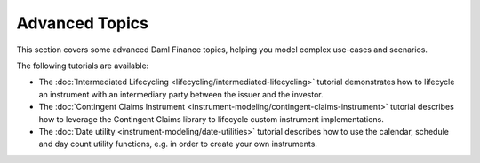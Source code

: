 .. Copyright (c) 2023 Digital Asset (Switzerland) GmbH and/or its affiliates. All rights reserved.
.. SPDX-License-Identifier: Apache-2.0

Advanced Topics
###############

This section covers some advanced Daml Finance topics, helping you model complex use-cases and
scenarios.

The following tutorials are available:

* The :doc:`Intermediated Lifecycling <lifecycling/intermediated-lifecycling>` tutorial demonstrates
  how to lifecycle an instrument with an intermediary party between the issuer and the investor.

* The :doc:`Contingent Claims Instrument <instrument-modeling/contingent-claims-instrument>`
  tutorial describes how to leverage the Contingent Claims library to lifecycle custom instrument
  implementations.

* The :doc:`Date utility <instrument-modeling/date-utilities>`
  tutorial describes how to use the calendar, schedule and day count utility functions, e.g. in
  order to create your own instruments.
